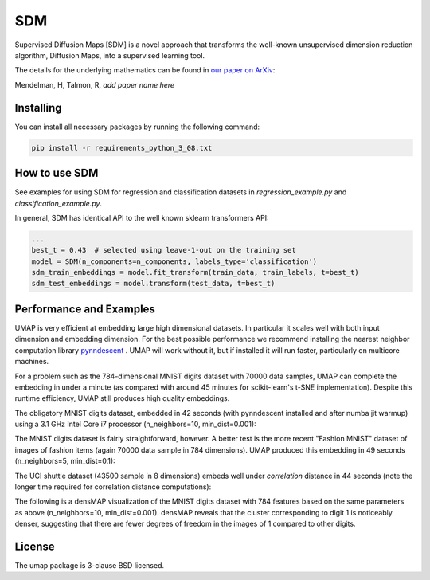 .. -*- mode: rst -*-
====
SDM
====

Supervised Diffusion Maps [SDM] is a novel approach that transforms the well-known
unsupervised dimension reduction algorithm, Diffusion Maps, into a supervised learning tool.

The details for the underlying mathematics can be found in
`our paper on ArXiv <https://arxiv.org/******>`_:

Mendelman, H, Talmon, R, *add paper name here*

----------
Installing
----------
You can install all necessary packages by running the following command:

.. code:: bash

    pip install -r requirements_python_3_08.txt


---------------
How to use SDM
---------------

See examples for using SDM for regression and classification datasets in `regression_example.py` and
`classification_example.py`.

In general, SDM has identical API to the well known sklearn transformers API:

.. code:: python

    ...
    best_t = 0.43  # selected using leave-1-out on the training set
    model = SDM(n_components=n_components, labels_type='classification')
    sdm_train_embeddings = model.fit_transform(train_data, train_labels, t=best_t)
    sdm_test_embeddings = model.transform(test_data, t=best_t)

------------------------
Performance and Examples
------------------------

UMAP is very efficient at embedding large high dimensional datasets. In
particular it scales well with both input dimension and embedding dimension.
For the best possible performance we recommend installing the nearest neighbor
computation library `pynndescent <https://github.com/lmcinnes/pynndescent>`_ .
UMAP will work without it, but if installed it will run faster, particularly on
multicore machines.

For a problem such as the 784-dimensional MNIST digits dataset with
70000 data samples, UMAP can complete the embedding in under a minute (as
compared with around 45 minutes for scikit-learn's t-SNE implementation).
Despite this runtime efficiency, UMAP still produces high quality embeddings.

The obligatory MNIST digits dataset, embedded in 42
seconds (with pynndescent installed and after numba jit warmup)
using a 3.1 GHz Intel Core i7 processor (n_neighbors=10, min_dist=0.001):

.. image:: images/umap_example_mnist1.png
    :alt: UMAP embedding of MNIST digits

The MNIST digits dataset is fairly straightforward, however. A better test is
the more recent "Fashion MNIST" dataset of images of fashion items (again
70000 data sample in 784 dimensions). UMAP
produced this embedding in 49 seconds (n_neighbors=5, min_dist=0.1):

.. image:: images/umap_example_fashion_mnist1.png
    :alt: UMAP embedding of "Fashion MNIST"

The UCI shuttle dataset (43500 sample in 8 dimensions) embeds well under
*correlation* distance in 44 seconds (note the longer time
required for correlation distance computations):

.. image:: images/umap_example_shuttle.png
    :alt: UMAP embedding the UCI Shuttle dataset

The following is a densMAP visualization of the MNIST digits dataset with 784 features
based on the same parameters as above (n_neighbors=10, min_dist=0.001). densMAP reveals
that the cluster corresponding to digit 1 is noticeably denser, suggesting that
there are fewer degrees of freedom in the images of 1 compared to other digits.

.. image:: images/densmap_example_mnist.png
    :alt: densMAP embedding of the MNIST dataset

-------
License
-------
The umap package is 3-clause BSD licensed.

